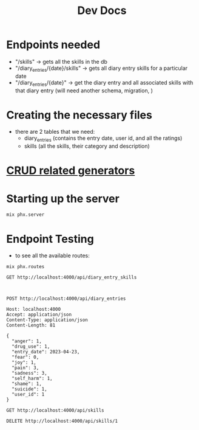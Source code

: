 #+title: Dev Docs
* Endpoints needed
- "/skills" -> gets all the skills in the db
- "/diary_entries/{date}/skills" -> gets all diary entry skills for a particular date
- "/diary_entries/{date}" -> get the diary entry and all associated skills with that diary entry (will need another schema, migration, )
* Creating the necessary files
- there are 2 tables that we need:
   - diary_entries (contains the entry date, user id, and all the ratings)
   - skills (all the skills, their category and description)
* [[https://hexdocs.pm/phoenix/Mix.Tasks.Phx.Gen.html#module-crud-related-generators][CRUD related generators]]

* Starting up the server
#+begin_src eshell
mix phx.server
#+end_src

* Endpoint Testing
- to see all the available routes:
#+begin_src eshell
mix phx.routes
#+end_src

#+RESULTS:
#+begin_example
  GET     /api/skills                 MeteorWeb.SkillController :index
  GET     /api/skills/:id             MeteorWeb.SkillController :show
  POST    /api/skills                 MeteorWeb.SkillController :create
  PATCH   /api/skills/:id             MeteorWeb.SkillController :update
  PUT     /api/skills/:id             MeteorWeb.SkillController :update
  DELETE  /api/skills/:id             MeteorWeb.SkillController :delete
  GET     /api/diary_entries          MeteorWeb.DiaryEntryController :index
  GET     /api/diary_entries/:id      MeteorWeb.DiaryEntryController :show
  POST    /api/diary_entries          MeteorWeb.DiaryEntryController :create
  PATCH   /api/diary_entries/:id      MeteorWeb.DiaryEntryController :update
  PUT     /api/diary_entries/:id      MeteorWeb.DiaryEntryController :update
  DELETE  /api/diary_entries/:id      MeteorWeb.DiaryEntryController :delete
  GET     /dev/dashboard/css-:md5     Phoenix.LiveDashboard.Assets :css
  GET     /dev/dashboard/js-:md5      Phoenix.LiveDashboard.Assets :js
  GET     /dev/dashboard              Phoenix.LiveDashboard.PageLive :home
  GET     /dev/dashboard/:page        Phoenix.LiveDashboard.PageLive :page
  GET     /dev/dashboard/:node/:page  Phoenix.LiveDashboard.PageLive :page
  ,*       /dev/mailbox                Plug.Swoosh.MailboxPreview []
  WS      /live/websocket             Phoenix.LiveView.Socket
  GET     /live/longpoll              Phoenix.LiveView.Socket
  POST    /live/longpoll              Phoenix.LiveView.Socket

#+end_example

#+begin_src restclient
GET http://localhost:4000/api/diary_entry_skills


#+end_src

#+RESULTS:
#+BEGIN_SRC js
{
  "data": [
    {
      "diary_entry_id": 1,
      "id": 1,
      "skill_id": 1
    }
  ]
}
// GET http://localhost:4000/api/diary_entry_skills
// HTTP/1.1 200 OK
// cache-control: max-age=0, private, must-revalidate
// content-length: 51
// content-type: application/json; charset=utf-8
// date: Wed, 10 Jan 2024 23:42:44 GMT
// server: Cowboy
// x-request-id: F6kg6BDx7kl04wAAAACl
// Request duration: 0.080473s
#+END_SRC


#+begin_src restclient
POST http://localhost:4000/api/diary_entries

Host: localhost:4000
Accept: application/json
Content-Type: application/json
Content-Length: 81

{
  "anger": 1,
  "drug_use": 1,
  "entry_date": 2023-04-23,
  "fear": 0,
  "joy": 1,
  "pain": 3,
  "sadness": 3,
  "self_harm": 1,
  "shame": 1,
  "suicide": 1,
  "user_id": 1
}
#+end_src


#+begin_src restclient
GET http://localhost:4000/api/skills
#+end_src

#+RESULTS:
#+BEGIN_SRC js
{
  "data": [
    {
      "category": "distress_tolerance",
      "description": "Ctop, take a step back, observe, proceed mindfully",
      "id": 2,
      "name": "STOP"
    },
    {
      "category": "distress_tolerance",
      "description": "Change your body chemistry",
      "id": 3,
      "name": "TIPP"
    },
    {
      "category": "mindfulness",
      "description": "Balance Rational Mind and Emotional Mind",
      "id": 4,
      "name": "Wise Mind"
    },
    {
      "category": "emotion_regulation",
      "description": "Do the opposite of what your emotions tell you to do",
      "id": 5,
      "name": "Opposite Action"
    }
  ]
}
// GET http://localhost:4000/api/skills
// HTTP/1.1 200 OK
// cache-control: max-age=0, private, must-revalidate
// content-length: 475
// content-type: application/json; charset=utf-8
// date: Fri, 29 Dec 2023 21:48:20 GMT
// server: Cowboy
// x-request-id: F6Vrvsx9JQcQ8m8AAABE
// Request duration: 0.132209s
#+END_SRC

#+begin_src restclient
DELETE http://localhost:4000/api/skills/1
#+end_src

#+RESULTS:
#+BEGIN_SRC js
// DELETE http://localhost:4000/api/skills/1
// HTTP/1.1 204 No Content
// cache-control: max-age=0, private, must-revalidate
// date: Sun, 17 Sep 2023 19:14:37 GMT
// server: Cowboy
// x-request-id: F4PTNhlAfgFc7nYAAABm
// Request duration: 0.087408s
#+END_SRC
